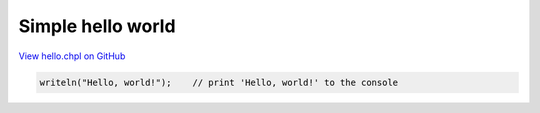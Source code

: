 .. default-domain:: chpl

.. _primers-hello:

Simple hello world
==================

`View hello.chpl on GitHub <https://github.com/chapel-lang/chapel/blob/master/test/release/examples/hello.chpl>`_


.. code-block:: chapel

    writeln("Hello, world!");    // print 'Hello, world!' to the console
